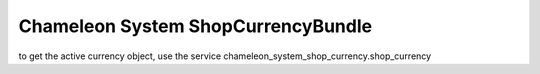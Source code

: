 Chameleon System ShopCurrencyBundle
===================================

to get the active currency object, use the service chameleon_system_shop_currency.shop_currency